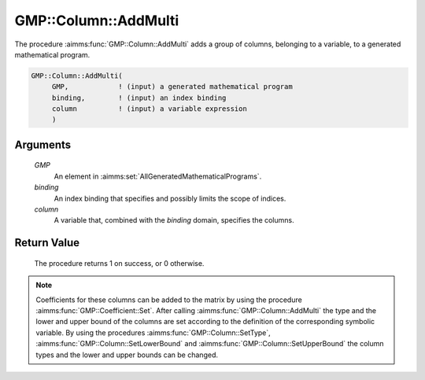 .. aimms:procedure:: GMP::Column::AddMulti(GMP, binding, column)

.. _GMP::Column::AddMulti:

GMP::Column::AddMulti
=====================

The procedure :aimms:func:`GMP::Column::AddMulti` adds a group of columns, belonging
to a variable, to a generated mathematical program.

.. code-block:: aimms

    GMP::Column::AddMulti(
         GMP,            ! (input) a generated mathematical program
         binding,        ! (input) an index binding
         column          ! (input) a variable expression
         )

Arguments
---------

    *GMP*
        An element in :aimms:set:`AllGeneratedMathematicalPrograms`.

    *binding*
        An index binding that specifies and possibly limits the scope of
        indices.

    *column*
        A variable that, combined with the *binding* domain, specifies the
        columns.

Return Value
------------

    The procedure returns 1 on success, or 0 otherwise.

.. note::

    Coefficients for these columns can be added to the matrix by using the
    procedure :aimms:func:`GMP::Coefficient::Set`. After calling :aimms:func:`GMP::Column::AddMulti`
    the type and the lower and upper bound of the columns are set according
    to the definition of the corresponding symbolic variable. By using the
    procedures :aimms:func:`GMP::Column::SetType`, :aimms:func:`GMP::Column::SetLowerBound` and
    :aimms:func:`GMP::Column::SetUpperBound` the column types and the lower and upper
    bounds can be changed.

.. seealso::

    - The routines :aimms:func:`GMP::Instance::Generate`, :aimms:func:`GMP::Coefficient::Set`, :aimms:func:`GMP::Column::Add`, :aimms:func:`GMP::Column::Delete`, :aimms:func:`GMP::Column::SetType`, :aimms:func:`GMP::Column::SetLowerBound` and :aimms:func:`GMP::Column::SetUpperBound`.

